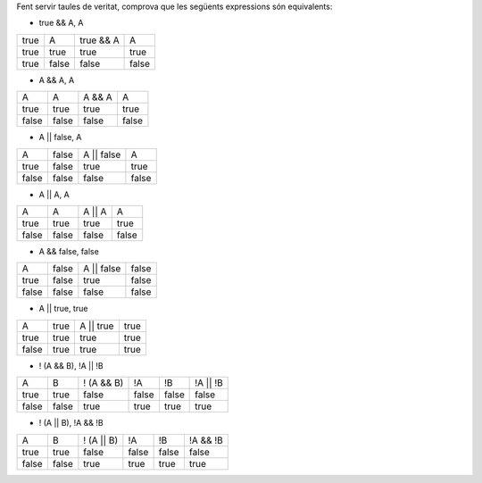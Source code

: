 Fent servir taules de veritat, comprova que les següents expressions són equivalents:

* true && A, A
+----------+----------+-----------+-----------+
|  true    |    A     | true && A |     A     +
+----------+----------+-----------+-----------+
| true     | true     | true      | true      +
+----------+----------+-----------+-----------+
| true     | false    | false     | false     +
+----------+----------+-----------+-----------+

* A && A, A
+----------+----------+-----------+-----------+
|    A     |    A     |   A && A  |     A     +
+----------+----------+-----------+-----------+
| true     | true     | true      | true      +
+----------+----------+-----------+-----------+
| false    | false    | false     | false     +
+----------+----------+-----------+-----------+

* A || false, A
+----------+----------+---------------+-----------+
|    A     |   false  |   A || false  |     A     +
+----------+----------+---------------+-----------+
| true     | false    | true          | true      +
+----------+----------+---------------+-----------+
| false    | false    | false         | false     +
+----------+----------+---------------+-----------+

* A || A, A
+----------+----------+-----------+-----------+
|    A     |    A     |   A || A  |     A     +
+----------+----------+-----------+-----------+
| true     | true     | true      | true      +
+----------+----------+-----------+-----------+
| false    | false    | false     | false     +
+----------+----------+-----------+-----------+

* A && false, false
+----------+----------+---------------+-----------+
|    A     |   false  |   A || false  | false     +
+----------+----------+---------------+-----------+
| true     | false    | true          | false     +
+----------+----------+---------------+-----------+
| false    | false    | false         | false     +
+----------+----------+---------------+-----------+

* A || true, true
+----------+-------+--+----------------+-----------+
|    A     |   true   |   A || true    | true      +
+----------+----------+----------------+-----------+
| true     | true     | true           | true      +
+----------+----------+----------------+-----------+
| false    | true     | true           | true      +
+----------+----------+----------------+-----------+

* ! (A && B), !A || !B
+----------+----------+-------------+-----------+-----------+-------------+
|    A     |   B      |  ! (A && B) | !A        + !B        + !A || !B    |
+----------+----------+-------------+-----------+-----------+-------------+
| true     | true     | false       | false     + false     + false       |
+----------+----------+-------------+-----------+-----------+-------------+
| false    | false    | true        | true      + true      + true        |
+----------+----------+-------------+-----------+-----------+-------------+

* ! (A || B), !A && !B
+----------+----------+-------------+-----------+-----------+-------------+
|    A     |   B      |  ! (A || B) | !A        + !B        + !A && !B    |
+----------+----------+-------------+-----------+-----------+-------------+
| true     | true     | false       | false     + false     + false       |
+----------+----------+-------------+-----------+-----------+-------------+
| false    | false    | true        | true      + true      + true        |
+----------+----------+-------------+-----------+-----------+-------------+
